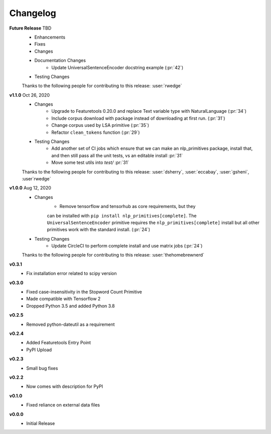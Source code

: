=========
Changelog
=========
**Future Release** TBD
    * Enhancements
    * Fixes
    * Changes
    * Documentation Changes
        * Update UniversalSentenceEncoder docstring example (:pr:`42`)
    * Testing Changes

    Thanks to the following people for contributing to this release:
    :user:`rwedge`

**v1.1.0** Oct 26, 2020
    * Changes
        * Upgrade to Featuretools 0.20.0 and replace Text variable type with NaturalLanguage (:pr:`34`)
        * Include corpus download with package instead of downloading at first run. (:pr:`31`)
        * Change corpus used by LSA primitive (:pr:`35`)
        * Refactor ``clean_tokens`` function (:pr:`29`)
    * Testing Changes
        * Add another set of CI jobs which ensure that we can make an nlp_primitives package, install that, and then still pass all the unit tests, vs an editable install :pr:`31`
        * Move some test utils into `test/` :pr:`31`

    Thanks to the following people for contributing to this release:
    :user:`dsherry`, :user:`eccabay`, :user:`gsheni`, :user`rwedge`

**v1.0.0** Aug 12, 2020
    * Changes
        * Remove tensorflow and tensorhub as core requirements, but they
        can be installed with ``pip install nlp_primitives[complete]``. The
        ``UniversalSentenceEncoder`` primitive requires the ``nlp_primitives[complete]``
        install but all other primitives work with the standard install. (:pr:`24`)
    * Testing Changes
        * Update CircleCI to perform complete install and use matrix jobs (:pr:`24`)

    Thanks to the following people for contributing to this release:
    :user:`thehomebrewnerd`

**v0.3.1**
    * Fix installation error related to scipy version

**v0.3.0**
    * Fixed case-insensitivity in the Stopword Count Primitive
    * Made compatible with Tensorflow 2
    * Dropped Python 3.5 and added Python 3.8

**v0.2.5**
    * Removed python-dateutil as a requirement

**v0.2.4**
    * Added Featuretools Entry Point
    * PyPI Upload

**v0.2.3**
    * Small bug fixes

**v0.2.2**
    * Now comes with description for PyPI

**v0.1.0**
    * Fixed reliance on external data files

**v0.0.0**
    * Initial Release
